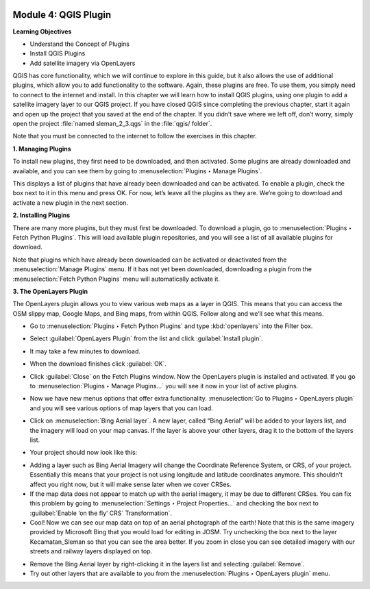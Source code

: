 .. image:: /static/training/beginner/qgis-inasafe/image6.*


Module 4: QGIS Plugin
=====================

**Learning Objectives**

- Understand the Concept of Plugins
- Install QGIS Plugins
- Add satellite imagery via OpenLayers

QGIS has core functionality, which we will continue to explore in this guide,
but it also allows the use of additional plugins, which allow you to add
functionality to the software.
Again, these plugins are free. To use them, you simply need to connect to the
internet and install.
In this chapter we will learn how to install QGIS plugins,
using one plugin to add a satellite imagery layer to our QGIS project.
If you have closed QGIS since completing the previous chapter,
start it again and open up the project that you saved at the end of the
chapter.
If you didn’t save where we left off, don’t worry, simply open the project
:file:`named sleman_2_3.qgs` in the :file:`qgis/ folder`.

Note that you must be connected to the internet to follow the exercises in this
chapter.

**1. Managing Plugins**

To install new plugins, they first need to be downloaded, and then activated.
Some plugins are already downloaded and available, and you can see them by going
to :menuselection:`Plugins ‣ Manage Plugins`.

.. image:: /static/training/beginner/qgis-inasafe/image42.*
   :align: center

This displays a list of plugins that have already been downloaded and can be
activated.  To enable a plugin, check the box next to it in this menu and press
OK.  For now, let’s leave all the plugins as they are.  We’re going to download
and activate a new plugin in the next section.

.. image:: /static/training/beginner/qgis-inasafe/image43.*
   :align: center


**2. Installing Plugins**

There are many more plugins, but they must first be downloaded.  To download a
plugin, go to :menuselection:`Plugins ‣ Fetch Python Plugins`.  This will load
available plugin repositories, and you will see a list of all available plugins
for download.

.. image:: /static/training/beginner/qgis-inasafe/image44.*
   :align: center

Note that plugins which have already been downloaded can be activated or
deactivated from the :menuselection:`Manage Plugins` menu.  If it has not yet
been downloaded, downloading a plugin from the
:menuselection:`Fetch Python Plugins` menu will automatically activate it.


**3. The OpenLayers Plugin**

The OpenLayers plugin allows you to view various web maps as a layer in QGIS.
This means that you can access the OSM slippy map, Google Maps, and Bing maps,
from within QGIS.  Follow along and we’ll see what this means.

- Go to :menuselection:`Plugins ‣ Fetch Python Plugins` and type
  :kbd:`openlayers` into the Filter box.

.. image:: /static/training/beginner/qgis-inasafe/image45.*
   :align: center

- Select :guilabel:`OpenLayers Plugin` from the list and click
  :guilabel:`Install plugin`.

.. image:: /static/training/beginner/qgis-inasafe/image46.*
   :align: center

- It may take a few minutes to download.

.. image:: /static/training/beginner/qgis-inasafe/image47.*
   :align: center

- When the download finishes click :guilabel:`OK`.

.. image:: /static/training/beginner/qgis-inasafe/image48.*
   :align: center

- Click :guilabel:`Close` on the Fetch Plugins window. Now the OpenLayers plugin
  is installed and activated.  If you go to
  :menuselection:`Plugins ‣ Manage Plugins...` you will see it now in your list
  of active plugins.

.. image:: /static/training/beginner/qgis-inasafe/image49.*
   :align: center

- Now we have new menus options that offer extra functionality.
  :menuselection:`Go to Plugins ‣ OpenLayers plugin` and you will see various
  options of map layers that you can load.

.. image:: /static/training/beginner/qgis-inasafe/image50.*
   :align: center

- Click on :menuselection:`Bing Aerial layer`. A new layer, called “Bing Aerial”
  will be added to your layers list, and the imagery will load on your map
  canvas.  If the layer is above your other layers, drag it to the bottom of the
  layers list.

.. image:: /static/training/beginner/qgis-inasafe/image51.*
   :align: center

- Your project should now look like this:

.. image:: /static/training/beginner/qgis-inasafe/image52.*
   :align: center


- Adding a layer such as Bing Aerial Imagery will change the Coordinate
  Reference System, or CRS, of your project. Essentially this means that your
  project is not using longitude and latitude coordinates anymore. This
  shouldn’t affect you right now, but it will make sense later when we cover
  CRSes.
- If the map data does not appear to match up with the aerial imagery, it may be
  due to different CRSes.  You can fix this problem by going to
  :menuselection:`Settings ‣ Project Properties...` and checking the box next to
  :guilabel:`Enable ‘on the fly’ CRS` Transformation`.
- Cool!  Now we can see our map data on top of an aerial photograph of the
  earth!  Note that this is the same imagery provided by Microsoft Bing that you
  would load for editing in JOSM.  Try unchecking the box next to the layer
  Kecamatan_Sleman so that you can see the area better.  If you zoom in close
  you can see detailed imagery with our streets and railway layers displayed on
  top.

.. image:: /static/training/beginner/qgis-inasafe/image53.*
   :align: center

- Remove the Bing Aerial layer by right-clicking it in the layers list and
  selecting :guilabel:`Remove`.

- Try out other layers that are available to you from the
  :menuselection:`Plugins ‣ OpenLayers plugin` menu.
